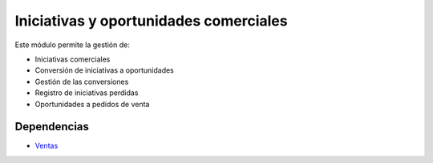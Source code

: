 =======================================
Iniciativas y oportunidades comerciales
=======================================

Este módulo permite la gestión de:

* Iniciativas comerciales
* Conversión de iniciativas a oportunidades
* Gestión de las conversiones
* Registro de iniciativas perdidas
* Oportunidades a pedidos de venta

Dependencias
------------

* Ventas_

.. _Ventas: ../sale/index.html
